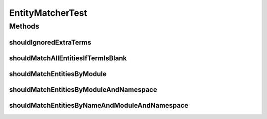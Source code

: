 .. java:import:: org.junit Test

.. java:import:: org.motechproject.mds.dto EntityDto

.. java:import:: org.motechproject.mds.web ExampleData

.. java:import:: java.util List

EntityMatcherTest
=================

.. java:package:: org.motechproject.mds.web.matcher
   :noindex:

.. java:type:: public class EntityMatcherTest

Methods
-------
shouldIgnoredExtraTerms
^^^^^^^^^^^^^^^^^^^^^^^

.. java:method:: @Test public void shouldIgnoredExtraTerms() throws Exception
   :outertype: EntityMatcherTest

shouldMatchAllEntitiesIfTermIsBlank
^^^^^^^^^^^^^^^^^^^^^^^^^^^^^^^^^^^

.. java:method:: @Test public void shouldMatchAllEntitiesIfTermIsBlank() throws Exception
   :outertype: EntityMatcherTest

shouldMatchEntitiesByModule
^^^^^^^^^^^^^^^^^^^^^^^^^^^

.. java:method:: @Test public void shouldMatchEntitiesByModule() throws Exception
   :outertype: EntityMatcherTest

shouldMatchEntitiesByModuleAndNamespace
^^^^^^^^^^^^^^^^^^^^^^^^^^^^^^^^^^^^^^^

.. java:method:: @Test public void shouldMatchEntitiesByModuleAndNamespace() throws Exception
   :outertype: EntityMatcherTest

shouldMatchEntitiesByNameAndModuleAndNamespace
^^^^^^^^^^^^^^^^^^^^^^^^^^^^^^^^^^^^^^^^^^^^^^

.. java:method:: @Test public void shouldMatchEntitiesByNameAndModuleAndNamespace() throws Exception
   :outertype: EntityMatcherTest

